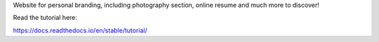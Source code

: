 Website for personal branding, including photography section, online resume and much more to discover!

Read the tutorial here:

https://docs.readthedocs.io/en/stable/tutorial/